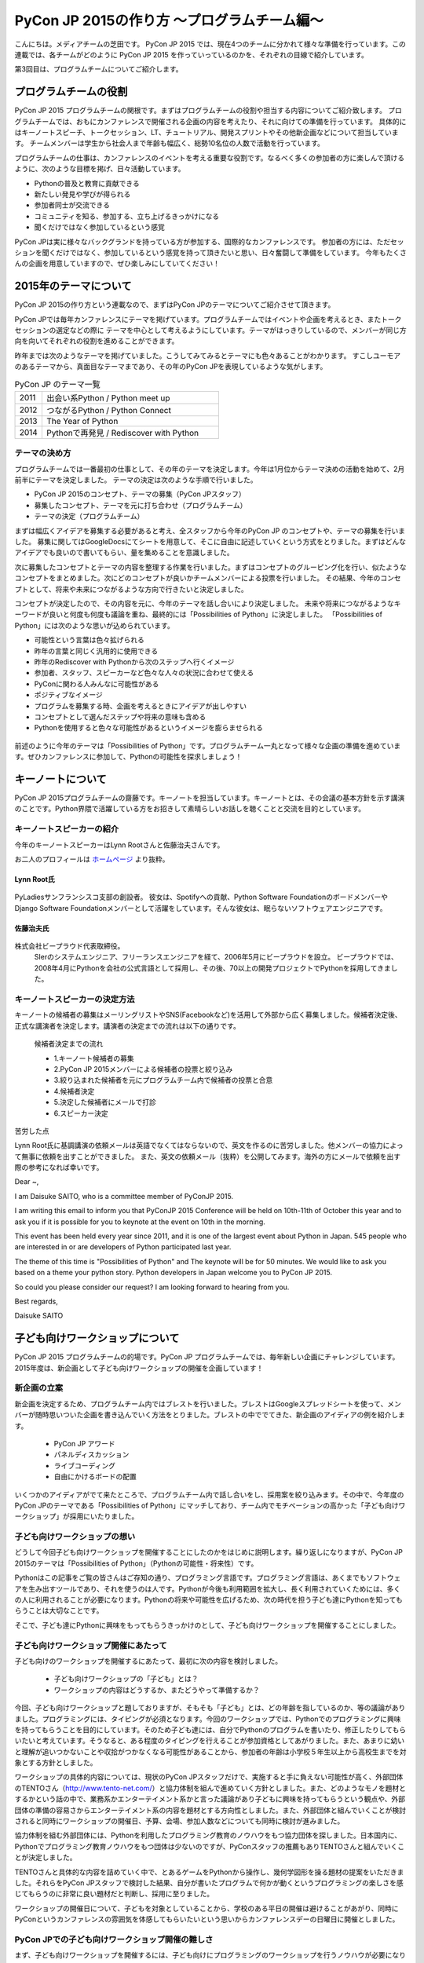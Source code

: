 ============================================
PyCon JP 2015の作り方 〜プログラムチーム編〜
============================================

こんにちは。メディアチームの芝田です。
PyCon JP 2015 では、現在4つのチームに分かれて様々な準備を行っています。この連載では、各チームがどのように PyCon JP 2015 を作っていっているのかを、それぞれの目線で紹介しています。

第3回目は、プログラムチームについてご紹介します。

プログラムチームの役割
===============================

PyCon JP 2015 プログラムチームの関根です。まずはプログラムチームの役割や担当する内容についてご紹介致します。
プログラムチームでは、おもにカンファレンスで開催される企画の内容を考えたり、それに向けての準備を行っています。
具体的にはキーノートスピーチ、トークセッション、LT、チュートリアル、開発スプリントやその他新企画などについて担当しています。
チームメンバーは学生から社会人まで年齢も幅広く、総勢10名位の人数で活動を行っています。

プログラムチームの仕事は、カンファレンスのイベントを考える重要な役割です。なるべく多くの参加者の方に楽しんで頂けるように、次のような目標を掲げ、日々活動しています。

* Pythonの普及と教育に貢献できる
* 新たしい発見や学びが得られる
* 参加者同士が交流できる
* コミュニティを知る、参加する、立ち上げるきっかけになる
* 聞くだけではなく参加しているという感覚

PyCon JPは実に様々なバックグランドを持っている方が参加する、国際的なカンファレンスです。
参加者の方には、ただセッションを聞くだけではなく、参加しているという感覚を持って頂きたいと思い、日々奮闘して準備をしています。
今年もたくさんの企画を用意していますので、ぜひ楽しみにしていてください！


2015年のテーマについて
==============================
PyCon JP 2015の作り方という連載なので、まずはPyCon JPのテーマについてご紹介させて頂きます。

PyCon JPでは毎年カンファレンスにテーマを掲げています。プログラムチームではイベントや企画を考えるとき、またトークセッションの選定などの際に
テーマを中心として考えるようにしています。テーマがはっきりしているので、メンバーが同じ方向を向いてそれぞれの役割を進めることができます。

昨年までは次のようなテーマを掲げていました。こうしてみてみるとテーマにも色々あることがわかります。
すこしユーモアのあるテーマから、真面目なテーマまであり、その年のPyCon JPを表現しているような気がします。

.. list-table:: PyCon JP のテーマ一覧
   :header-rows: 0
   :widths: 40 260

   * - 2011
     - 出会い系Python / Python meet up
   * - 2012
     - つながるPython / Python Connect
   * - 2013
     - The Year of Python
   * - 2014
     - Pythonで再発見 / Rediscover with Python

テーマの決め方
----------------------------

プログラムチームでは一番最初の仕事として、その年のテーマを決定します。今年は1月位からテーマ決めの活動を始めて、2月前半にテーマを決定しました。
テーマの決定は次のような手順で行いました。

* PyCon JP 2015のコンセプト、テーマの募集（PyCon JPスタッフ）
* 募集したコンセプト、テーマを元に打ち合わせ（プログラムチーム）
* テーマの決定（プログラムチーム）

まずは幅広くアイデアを募集する必要があると考え、全スタッフから今年のPyCon JP のコンセプトや、テーマの募集を行いました。
募集に関してはGoogleDocsにてシートを用意して、そこに自由に記述していくという方式をとりました。まずはどんなアイデアでも良いので書いてもらい、量を集めることを意識しました。

次に募集したコンセプトとテーマの内容を整理する作業を行いました。まずはコンセプトのグルーピング化を行い、似たようなコンセプトをまとめました。次にどのコンセプトが良いかチームメンバーによる投票を行いました。
その結果、今年のコンセプトとして、将来や未来につながるような方向で行きたいと決定しました。

コンセプトが決定したので、その内容を元に、今年のテーマを話し合いにより決定しました。
未来や将来につながるようなキーワードが良いと何度も何度も議論を重ね、最終的には「Possibilities of Python」に決定しました。
「Possibilities of Python」には次のような思いが込められています。

* 可能性という言葉は色々拡げられる
* 昨年の言葉と同じく汎用的に使用できる
* 昨年のRediscover with Pythonから次のステップへ行くイメージ
* 参加者、スタッフ、スピーカーなど色々な人々の状況に合わせて使える
* PyConに関わる人みんなに可能性がある
* ポジティブなイメージ
* プログラムを募集する時、企画を考えるときにアイデアが出しやすい
* コンセプトとして選んだステップや将来の意味も含める
* Pythonを使用すると色々な可能性があるというイメージを膨らませられる

.. figure:: images/pyconjp2015.png


前述のように今年のテーマは「Possibilities of Python」です。プログラムチーム一丸となって様々な企画の準備を進めています。ぜひカンファレンスに参加して、Pythonの可能性を探求しましょう！

キーノートについて
==============================

PyCon JP 2015プログラムチームの齋藤です。キーノートを担当しています。キーノートとは、その会議の基本方針を示す講演のことです。Python界隈で活躍している方をお招きして素晴らしいお話しを聴くことと交流を目的としています。

キーノートスピーカーの紹介
----------------------------

今年のキーノートスピーカーはLynn Rootさんと佐藤治夫さんです。

お二人のプロフィールは `ホームページ <https://pycon.jp/2015/ja/>`_ より抜粋。

Lynn Root氏
^^^^^^^^^^^

.. figure:: images/lynn.jpg
   :width: 30%

PyLadiesサンフランシスコ支部の創設者。 彼女は、Spotifyへの貢献、Python Software FoundationのボードメンバーやDjango Software Foundationメンバーとして活躍をしています。そんな彼女は、眠らないソフトウェアエンジニアです。

佐藤治夫氏
^^^^^^^^^^^

.. figure:: images/sato.png

株式会社ビープラウド代表取締役。
 SIerのシステムエンジニア、フリーランスエンジニアを経て、2006年5月にビープラウドを設立。 ビープラウドでは、2008年4月にPythonを会社の公式言語として採用し、その後、70以上の開発プロジェクトでPythonを採用してきました。

キーノートスピーカーの決定方法
------------------------------

キーノートの候補者の募集はメーリングリストやSNS(Facebookなど)を活用して外部から広く募集しました。候補者決定後、正式な講演者を決定します。講演者の決定までの流れは以下の通りです。

 候補者決定までの流れ
 
 * 1.キーノート候補者の募集
 * 2.PyCon JP 2015メンバーによる候補者の投票と絞り込み
 * 3.絞り込まれた候補者を元にプログラムチーム内で候補者の投票と合意
 * 4.候補者決定
 * 5.決定した候補者にメールで打診
 * 6.スピーカー決定

苦労した点

Lynn Root氏に基調講演の依頼メールは英語でなくてはならないので、英文を作るのに苦労しました。他メンバーの協力によって無事に依頼を出すことができました。
また、英文の依頼メール（抜粋）を公開してみます。海外の方にメールで依頼を出す際の参考になれば幸いです。

Dear ~,

I am Daisuke SAITO, who is a committee member of PyConJP 2015.

I am writing this email to inform you that PyConJP 2015 Conference will be held on 10th-11th of October this year and to ask you if it is possible for you to keynote at the event on 10th in the morning.

This event has been held every year since 2011, and it is one of the largest event about Python in Japan.
545 people who are interested in or are developers of Python participated last year.

The theme of this time is "Possibilities of Python" and The keynote will be for 50 minutes.
We would like to ask you based on a theme your python story. Python developers in Japan welcome you to PyCon JP 2015.

So could you please consider our request?
I am looking forward to hearing from you.

Best regards,

Daisuke SAITO


子ども向けワークショップについて
================================

PyCon JP 2015 プログラムチームの的場です。PyCon JP プログラムチームでは、毎年新しい企画にチャレンジしています。2015年度は、新企画として子ども向けワークショップの開催を企画しています！

新企画の立案
--------------------------------------------
新企画を決定するため、プログラムチーム内ではブレストを行いました。ブレストはGoogleスプレッドシートを使って、メンバーが随時思いついた企画を書き込んでいく方法をとりました。ブレストの中ででてきた、新企画のアイディアの例を紹介します。

 * PyCon JP アワード
 * パネルディスカッション
 * ライブコーディング
 * 自由にかけるボードの配置

いくつかのアイディアがでて来たところで、プログラムチーム内で話し合いをし、採用案を絞り込みます。その中で、今年度のPyCon JPのテーマである「Possibilities of Python」にマッチしており、チーム内でモチベーションの高かった「子ども向けワークショップ」が採用にいたりました。


子ども向けワークショップの想い
--------------------------------------------

どうして今回子ども向けワークショップを開催することにしたのかをはじめに説明します。繰り返しになりますが、PyCon JP 2015のテーマは「Possibilities of Python」（Pythonの可能性・将来性）です。

Pythonはこの記事をご覧の皆さんはご存知の通り、プログラミング言語です。プログラミング言語は、あくまでもソフトウェアを生み出すツールであり、それを使うのは人です。Pythonが今後も利用範囲を拡大し、長く利用されていくためには、多くの人に利用されることが必要になります。Pythonの将来や可能性を広げるため、次の時代を担う子ども達にPythonを知ってもらうことは大切なことです。

そこで、子ども達にPythonに興味をもってもらうきっかけのとして、子ども向けワークショップを開催することにしました。

子ども向けワークショップ開催にあたって
--------------------------------------------

子ども向けのワークショップを開催するにあたって、最初に次の内容を検討しました。

 * 子ども向けワークショップの「子ども」とは？
 * ワークショップの内容はどうするか、またどうやって準備するか？

今回、子ども向けワークショップと題しておりますが、そもそも「子ども」とは、どの年齢を指しているのか、等の議論がありました。プログラミングには、タイピングが必須となります。今回のワークショップでは、Pythonでのプログラミングに興味を持ってもらうことを目的にしています。そのため子ども達には、自分でPythonのプログラムを書いたり、修正したりしてもらいたいと考えています。そうなると、ある程度のタイピングを行えることが参加資格としてあがりました。また、あまりに幼いと理解が追いつかないことや収拾がつかなくなる可能性があることから、参加者の年齢は小学校５年生以上から高校生までを対象とする方針としました。

ワークショップの具体的内容については、現状のPyCon JPスタッフだけで、実施すると手に負えない可能性が高く、外部団体のTENTOさん（http://www.tento-net.com/）と協力体制を組んで進めていく方針としました。また、どのようなモノを題材とするかという話の中で、業務系かエンターテイメント系かと言った議論があり子どもに興味を持ってもらうという観点や、外部団体の準備の容易さからエンターテイメント系の内容を題材とする方向性としました。また、外部団体と組んでいくことが検討されると同時にワークショップの開催日、予算、会場、参加人数などについても同時に検討が進みました。

協力体制を組む外部団体には、Pythonを利用したプログラミング教育のノウハウをもつ協力団体を探しました。日本国内に、Pythonでプログラミング教育ノウハウをもつ団体は少ないのですが、PyConスタッフの推薦もありTENTOさんと組んでいくことが決定しました。

TENTOさんと具体的な内容を詰めていく中で、とあるゲームをPythonから操作し、幾何学図形を操る題材の提案をいただきました。それらをPyCon JPスタッフで検討した結果、自分が書いたプログラムで何かが動くというプログラミングの楽しさを感じてもらうのに非常に良い題材だと判断し、採用に至りました。

ワークショップの開催日について、子どもを対象としていることから、学校のある平日の開催は避けることがあがり、同時にPyConというカンファレンスの雰囲気を体感してもらいたいという思いからカンファレンスデーの日曜日に開催としました。

PyCon JPでの子ども向けワークショップ開催の難しさ
------------------------------------------------

まず、子ども向けワークショップを開催するには、子ども向けにプログラミングのワークショップを行うノウハウが必要になります。今回は、その問題を外部団体のTENTOさんと協力することで解決しています。
また、子ども向けワークショップは、PyCon JPの中で開催する一つのイベントではありますが、参加者はPyCon JP本体とは別枠で募る予定です。そのため、子ども向けワークショップのイベントとしての規模は、PyCon JP本体より小さいものの、対応範囲としては、出し物と会場を準備するだけでなく、イベント広報や当日の受付、参加費の集金など、広範囲に及びます。また、外部団体と組んでいくことにより、調整事項や検討事項は多岐に上ります。それらを管理したり外部との認識を合わせていくことの難しさが、今回の子ども向けワークショップのようにイベント内でイベントを外部団体と組んで開催する難しさではないでしょうか。その解決策として、次のような内容に取り組んでいます。

 * 打ち合わせ内容は可能な限り、議事録として残す。
 * 確認事項や対応内容は、BTS（Bug Tracking System）で管理する。

口頭で話した内容を議事録に残していない場合、参加者の記憶にズレが出ると認識がズレることになります。その結果、何度も同じ話をすることになりますので、議事録をとることを心がけています。また、PyCon JPスタッフは、別に仕事を持っている方がほとんどですので、打ち合わせ終了時点で議事録が完成するように、打ち合わせをしながら議事録を作成していきます。打ち合わせなどで見つかった確認事項であったり対応内容は、BTSでチケットとして発行して管理しています。これは、後々に、何が確認できているかの追跡を容易にすることと、課題の担当者や対応者を明確にすることなどの意図があります。このようにいくつかの工夫を重ねながら、新企画の成功に向けて取り組んでいます。



まとめ
======

メディアチームの芝田です。
このようにしてプログラムチームでは、PyCon JPの企画の準備を進めています。今年も様々な企画を用意しています。お楽しみに！

次回は、事務局チームの準備を担当者に紹介してもらう予定です。それでは、次回の更新をお楽しみに！

